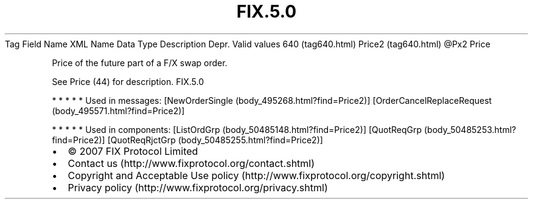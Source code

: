 .TH FIX.5.0 "" "" "Tag #640"
Tag
Field Name
XML Name
Data Type
Description
Depr.
Valid values
640 (tag640.html)
Price2 (tag640.html)
\@Px2
Price
.PP
Price of the future part of a F/X swap order.
.PP
See Price (44) for description.
FIX.5.0
.PP
   *   *   *   *   *
Used in messages:
[NewOrderSingle (body_495268.html?find=Price2)]
[OrderCancelReplaceRequest (body_495571.html?find=Price2)]
.PP
   *   *   *   *   *
Used in components:
[ListOrdGrp (body_50485148.html?find=Price2)]
[QuotReqGrp (body_50485253.html?find=Price2)]
[QuotReqRjctGrp (body_50485255.html?find=Price2)]

.PD 0
.P
.PD

.PP
.PP
.IP \[bu] 2
© 2007 FIX Protocol Limited
.IP \[bu] 2
Contact us (http://www.fixprotocol.org/contact.shtml)
.IP \[bu] 2
Copyright and Acceptable Use policy (http://www.fixprotocol.org/copyright.shtml)
.IP \[bu] 2
Privacy policy (http://www.fixprotocol.org/privacy.shtml)
